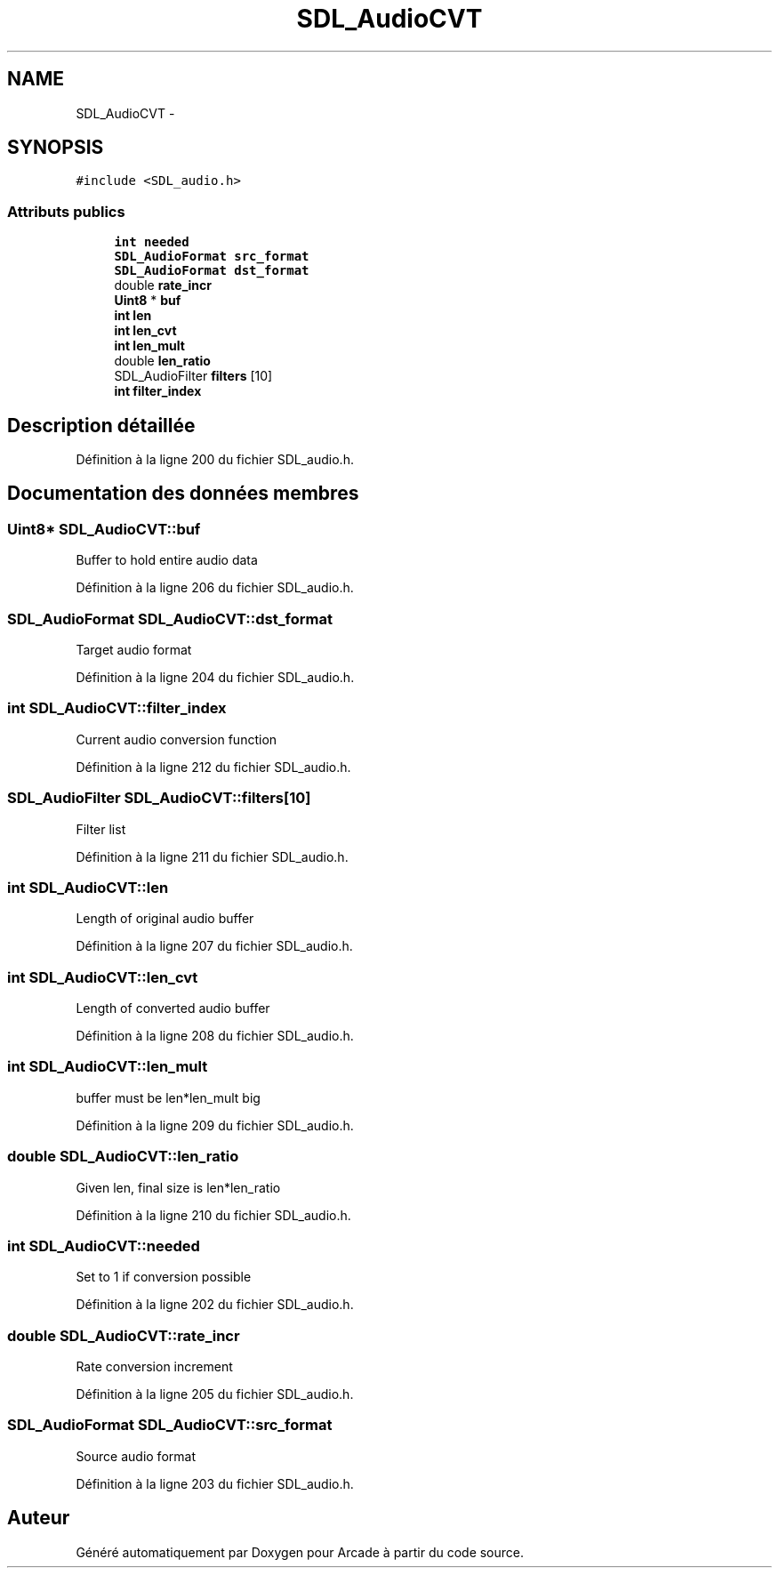 .TH "SDL_AudioCVT" 3 "Mercredi 30 Mars 2016" "Version 1" "Arcade" \" -*- nroff -*-
.ad l
.nh
.SH NAME
SDL_AudioCVT \- 
.SH SYNOPSIS
.br
.PP
.PP
\fC#include <SDL_audio\&.h>\fP
.SS "Attributs publics"

.in +1c
.ti -1c
.RI "\fBint\fP \fBneeded\fP"
.br
.ti -1c
.RI "\fBSDL_AudioFormat\fP \fBsrc_format\fP"
.br
.ti -1c
.RI "\fBSDL_AudioFormat\fP \fBdst_format\fP"
.br
.ti -1c
.RI "double \fBrate_incr\fP"
.br
.ti -1c
.RI "\fBUint8\fP * \fBbuf\fP"
.br
.ti -1c
.RI "\fBint\fP \fBlen\fP"
.br
.ti -1c
.RI "\fBint\fP \fBlen_cvt\fP"
.br
.ti -1c
.RI "\fBint\fP \fBlen_mult\fP"
.br
.ti -1c
.RI "double \fBlen_ratio\fP"
.br
.ti -1c
.RI "SDL_AudioFilter \fBfilters\fP [10]"
.br
.ti -1c
.RI "\fBint\fP \fBfilter_index\fP"
.br
.in -1c
.SH "Description détaillée"
.PP 
Définition à la ligne 200 du fichier SDL_audio\&.h\&.
.SH "Documentation des données membres"
.PP 
.SS "\fBUint8\fP* SDL_AudioCVT::buf"
Buffer to hold entire audio data 
.PP
Définition à la ligne 206 du fichier SDL_audio\&.h\&.
.SS "\fBSDL_AudioFormat\fP SDL_AudioCVT::dst_format"
Target audio format 
.PP
Définition à la ligne 204 du fichier SDL_audio\&.h\&.
.SS "\fBint\fP SDL_AudioCVT::filter_index"
Current audio conversion function 
.PP
Définition à la ligne 212 du fichier SDL_audio\&.h\&.
.SS "SDL_AudioFilter SDL_AudioCVT::filters[10]"
Filter list 
.PP
Définition à la ligne 211 du fichier SDL_audio\&.h\&.
.SS "\fBint\fP SDL_AudioCVT::len"
Length of original audio buffer 
.PP
Définition à la ligne 207 du fichier SDL_audio\&.h\&.
.SS "\fBint\fP SDL_AudioCVT::len_cvt"
Length of converted audio buffer 
.PP
Définition à la ligne 208 du fichier SDL_audio\&.h\&.
.SS "\fBint\fP SDL_AudioCVT::len_mult"
buffer must be len*len_mult big 
.PP
Définition à la ligne 209 du fichier SDL_audio\&.h\&.
.SS "double SDL_AudioCVT::len_ratio"
Given len, final size is len*len_ratio 
.PP
Définition à la ligne 210 du fichier SDL_audio\&.h\&.
.SS "\fBint\fP SDL_AudioCVT::needed"
Set to 1 if conversion possible 
.PP
Définition à la ligne 202 du fichier SDL_audio\&.h\&.
.SS "double SDL_AudioCVT::rate_incr"
Rate conversion increment 
.PP
Définition à la ligne 205 du fichier SDL_audio\&.h\&.
.SS "\fBSDL_AudioFormat\fP SDL_AudioCVT::src_format"
Source audio format 
.PP
Définition à la ligne 203 du fichier SDL_audio\&.h\&.

.SH "Auteur"
.PP 
Généré automatiquement par Doxygen pour Arcade à partir du code source\&.

